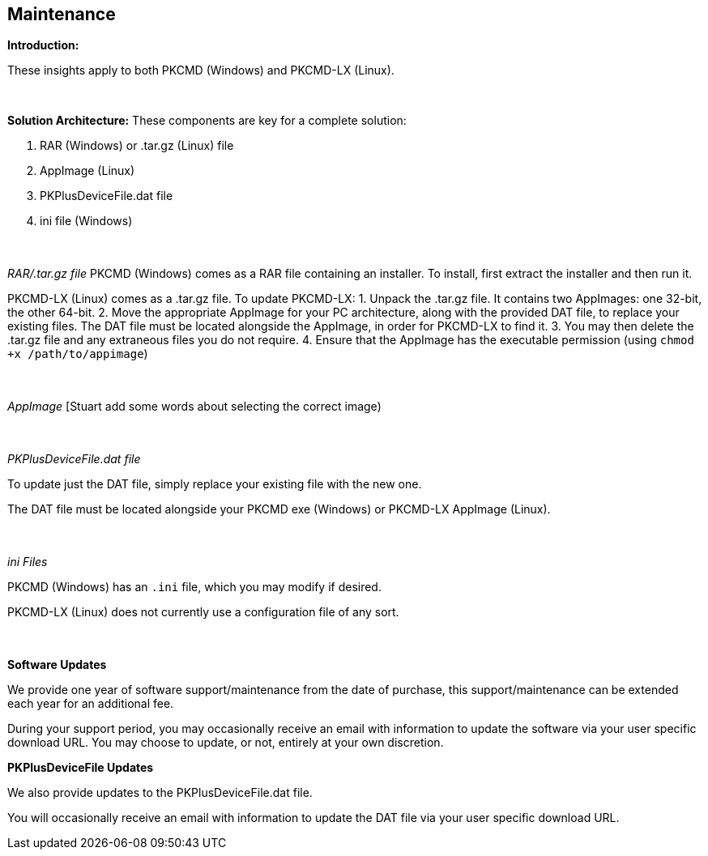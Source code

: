 == Maintenance

*Introduction:*

These insights apply to both PKCMD (Windows) and PKCMD-LX (Linux).

{empty} +

*Solution Architecture:*
These components are key for a complete solution:
[start=1]
 . RAR (Windows) or .tar.gz (Linux) file

 . AppImage (Linux)

 . PKPlusDeviceFile.dat file

 . ini file (Windows)

{empty} +
{empty} +
_RAR/.tar.gz file_
PKCMD (Windows) comes as a RAR file containing an installer. To install, first extract the installer and then run it.

PKCMD-LX (Linux) comes as a .tar.gz file. To update PKCMD-LX:
1. Unpack the .tar.gz file. It contains two AppImages: one 32-bit, the other 64-bit.
2. Move the appropriate AppImage for your PC architecture, along with the provided DAT file, to replace your existing files. The DAT file must be located alongside the AppImage, in order for PKCMD-LX to find it.
3. You may then delete the .tar.gz file and any extraneous files you do not require.
4. Ensure that the AppImage has the executable permission (using `chmod +x /path/to/appimage`)


{empty} +
{empty} +
_AppImage_
[Stuart add some words about selecting the correct image)

{empty} +
{empty} +
_PKPlusDeviceFile.dat file_

To update just the DAT file, simply replace your existing file with the new one.

The DAT file must be located alongside your PKCMD exe (Windows) or PKCMD-LX AppImage (Linux).


{empty} +
{empty} +
_ini Files_

PKCMD (Windows) has an `.ini` file, which you may modify if desired.

[TODO: specifics of ini file]

PKCMD-LX (Linux) does not currently use a configuration file of any sort.


{empty} +
{empty} +
*Software Updates*

We provide one year of software support/maintenance from the date of purchase, this support/maintenance can be extended each year for an additional fee.&#160;&#160;

During your support period, you may occasionally receive an email with information to update the software via your user specific download URL. You may choose to update, or not, entirely at your own discretion.&#160;&#160;


*PKPlusDeviceFile Updates*

We also provide updates to the PKPlusDeviceFile.dat file.&#160;&#160;

You will occasionally receive an email with information to update the DAT file via your user specific download URL.&#160;&#160;
